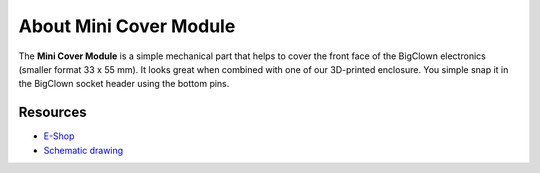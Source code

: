 #######################
About Mini Cover Module
#######################

.. image:: ../_static/hardware/about_mini_cover/mini-cover-module.png
   :align: center
   :scale: 51%
   :alt: Mini Cover Module

The **Mini Cover Module** is a simple mechanical part that helps to cover the front face of the BigClown electronics (smaller format 33 x 55 mm).
It looks great when combined with one of our 3D-printed enclosure.
You simple snap it in the BigClown socket header using the bottom pins.

*********
Resources
*********

- `E-Shop <https://shop.hardwario.com/mini-cover-module/>`_
- `Schematic drawing <https://github.com/hardwario/bc-hardware/tree/master/out/bc-module-cover-mini>`_
